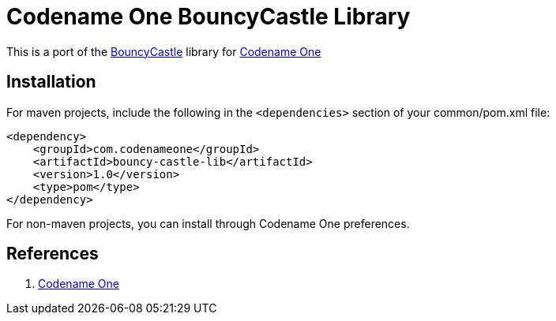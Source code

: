 = Codename One BouncyCastle Library

This is a port of the https://bouncycastle.org/[BouncyCastle] library for https://www.codenameone.com[Codename One]

== Installation

For maven projects, include the following in the `<dependencies>` section of your common/pom.xml file:

[source,xml]
----
<dependency>
    <groupId>com.codenameone</groupId>
    <artifactId>bouncy-castle-lib</artifactId>
    <version>1.0</version>
    <type>pom</type>
</dependency>
----

For non-maven projects, you can install through Codename One preferences.

== References

. https://www.codenameone.com[Codename One]